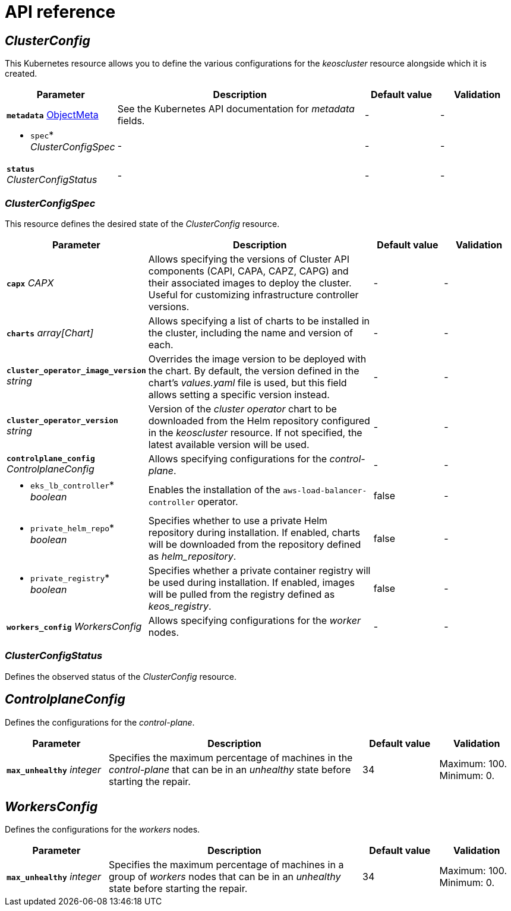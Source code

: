 = API reference

== _ClusterConfig_

This Kubernetes resource allows you to define the various configurations for the _keoscluster_ resource alongside which it is created.

[cols="20a,50a,15a,15a", options="header"]
|===
| Parameter | Description | Default value | Validation

| *`metadata`* https://kubernetes.io/docs/reference/generated/kubernetes-api/v1.26/#objectmeta-v1-meta[ObjectMeta]
| See the Kubernetes API documentation for _metadata_ fields.
| -
| -

| * `spec`* _ClusterConfigSpec_
| -
| -
| -

| *`status`* _ClusterConfigStatus_
| -
| -
| -
|===

=== _ClusterConfigSpec_

This resource defines the desired state of the _ClusterConfig_ resource.

[cols="20a,50a,15a,15a", options="header"]
|===
| Parameter | Description | Default value | Validation

| *`capx`* _CAPX_
| Allows specifying the versions of Cluster API components (CAPI, CAPA, CAPZ, CAPG) and their associated images to deploy the cluster. Useful for customizing infrastructure controller versions.
| -
| -

| *`charts`* _array[Chart]_
| Allows specifying a list of charts to be installed in the cluster, including the name and version of each.
| -
| -

| *`cluster_operator_image_version`* _string_
| Overrides the image version to be deployed with the chart. By default, the version defined in the chart's _values.yaml_ file is used, but this field allows setting a specific version instead.
| -
| -

| *`cluster_operator_version`* _string_
| Version of the _cluster operator_ chart to be downloaded from the Helm repository configured in the _keoscluster_ resource. If not specified, the latest available version will be used.
| -
| -

| *`controlplane_config`* _ControlplaneConfig_
| Allows specifying configurations for the _control-plane_.
| -
| -

| * `eks_lb_controller`* _boolean_
| Enables the installation of the `aws-load-balancer-controller` operator.
| false
| -

| * `private_helm_repo`* _boolean_
| Specifies whether to use a private Helm repository during installation. If enabled, charts will be downloaded from the repository defined as _helm++_++repository_.
| false
| -

| * `private_registry`* _boolean_
| Specifies whether a private container registry will be used during installation. If enabled, images will be pulled from the registry defined as _keos++_++registry_.
| false
| -

| *`workers_config`* _WorkersConfig_
| Allows specifying configurations for the _worker_ nodes.
| -
| -
|===

=== _ClusterConfigStatus_

Defines the observed status of the _ClusterConfig_ resource.

== _ControlplaneConfig_

Defines the configurations for the _control-plane_.

[cols="20a,50a,15a,15a", options="header"]
|===
| Parameter | Description | Default value | Validation

| *`max_unhealthy`* _integer_
| Specifies the maximum percentage of machines in the _control-plane_ that can be in an _unhealthy_ state before starting the repair.
| 34
| Maximum: 100. Minimum: 0.
|===

== _WorkersConfig_

Defines the configurations for the _workers_ nodes.

[cols="20a,50a,15a,15a", options="header"]
|===
| Parameter | Description | Default value | Validation

| *`max_unhealthy`* _integer_
| Specifies the maximum percentage of machines in a group of _workers_ nodes that can be in an _unhealthy_ state before starting the repair.
| 34
| Maximum: 100. Minimum: 0.
|===
